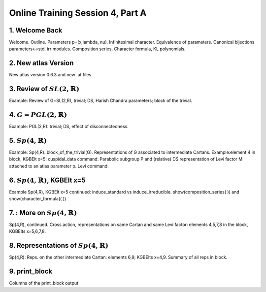 .. _session_4A:

Online Training Session 4, Part A
==================================

1. Welcome Back
----------------------

Welcome. Outline. Parameters p=(x,lambda, nu). Infinitesimal character. Equivalence of parameters. Canonical bijections parameters<->std, irr modules. Composition series, Character formula, KL polynomials.

.. raw:: html

        <iframe width="560" height="315" src="https://www.youtube.com/embed/aGAQxidG33o?start=35&end=480" frameborder="0" allowfullscreen></iframe>
        
2. New atlas Version
------------------------

New atlas version 0.6.3 and new .at files.

.. raw:: html

        <iframe width="560" height="315" src="https://www.youtube.com/embed/aGAQxidG33o?start=480&end=550" frameborder="0" allowfullscreen></iframe>

3. Review of :math:`SL(2,\mathbb{R})`
-------------------------------------------

Example: Review of G=SL(2,R), trivial; DS, Harish Chandra parameters; block of the trivial.

.. raw:: html

        <iframe width="560" height="315" src="https://www.youtube.com/embed/aGAQxidG33o?start=550&end=805" frameborder="0" allowfullscreen></iframe>

4. :math:`G = PGL(2,\mathbb{R})`
--------------------------------------

Example: PGL(2,R): trivial; DS, effect of disconnectedness.

.. raw:: html

        <iframe width="560" height="315" src="https://www.youtube.com/embed/aGAQxidG33o?start=805&end=1120" frameborder="0" allowfullscreen></iframe>

5. :math:`Sp(4,\mathbb{R})`
---------------------------------

Example: Sp(4,R). block_of_the_trivial(G). Representations of G associated to intermediate Cartans. Example:element 4 in block, KGBElt x=5: cuspidal_data command: Parabolic subgroup P and (relative) DS representation of Levi factor M attached to an atlas parameter p. Levi command.

.. raw:: html

        <iframe width="560" height="315" src="https://www.youtube.com/embed/aGAQxidG33o?start=1120&end=1670" frameborder="0" allowfullscreen></iframe>


6. :math:`Sp(4,\mathbb{R})`, KGBElt x=5
-----------------------------------------

Example Sp(4,R), KGBElt x=5 continued: induce_standard vs induce_irreducible. show(composition_series( )) and show(character_formula(( ))

.. raw:: html

        <iframe width="560" height="315" src="https://www.youtube.com/embed/aGAQxidG33o?start=1670&end=2330" frameborder="0" allowfullscreen></iframe>


7. : More on :math:`Sp(4,\mathbb{R})`
----------------------------------------

Sp(4,R), continued. Cross action, representations on same Cartan and same Levi factor: elements 4,5,7,8 in the block, KGBElts x=5,6,7,8.

.. raw:: html

        <iframe width="560" height="315" src="https://www.youtube.com/embed/aGAQxidG33o?start=2330&end=2810" frameborder="0" allowfullscreen></iframe>

8. Representations of :math:`Sp(4,\mathbb{R})`
--------------------------------------------------

Sp(4,R): Reps. on the other intermediate Cartan: elements 6,9; KGBElts x=4,9. Summary of all reps in block.

.. raw:: html

        <iframe width="560" height="315" src="https://www.youtube.com/embed/aGAQxidG33o?start=2810&end=3060" frameborder="0" allowfullscreen></iframe>

9. print_block
---------------------

Columns of the print_block output

.. raw:: html

        <iframe width="560" height="315" src="https://www.youtube.com/embed/aGAQxidG33o?start=3060" frameborder="0" allowfullscreen></iframe>



















